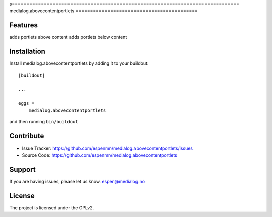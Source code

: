 s==============================================================================
medialog.abovecontentportlets
==========================================



Features
--------

adds portlets above content
adds portlets below content


Installation
------------

Install medialog.abovecontentportlets by adding it to your buildout::

    [buildout]

    ...

    eggs =
        medialog.abovecontentportlets


and then running ``bin/buildout``


Contribute
----------

- Issue Tracker: https://github.com/espenmn/medialog.abovecontentportlets/issues
- Source Code: https://github.com/espenmn/medialog.abovecontentportlets
 

Support
-------

If you are having issues, please let us know.
espen@medialog.no


License
-------

The project is licensed under the GPLv2.
